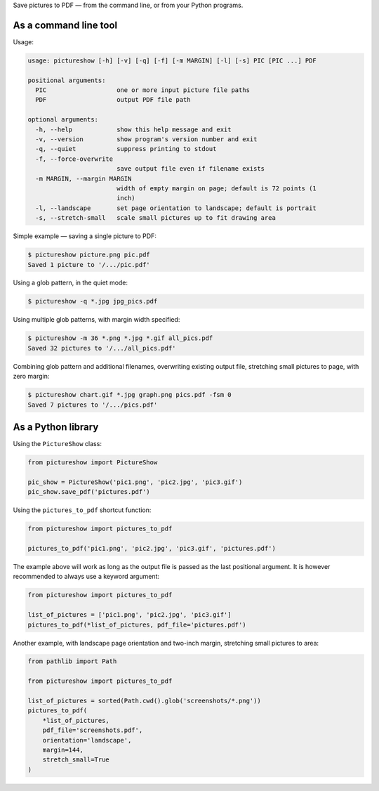 Save pictures to PDF — from the command line, or from your Python programs.

As a command line tool
----------------------

Usage:

.. code::

    usage: pictureshow [-h] [-v] [-q] [-f] [-m MARGIN] [-l] [-s] PIC [PIC ...] PDF

    positional arguments:
      PIC                   one or more input picture file paths
      PDF                   output PDF file path

    optional arguments:
      -h, --help            show this help message and exit
      -v, --version         show program's version number and exit
      -q, --quiet           suppress printing to stdout
      -f, --force-overwrite
                            save output file even if filename exists
      -m MARGIN, --margin MARGIN
                            width of empty margin on page; default is 72 points (1
                            inch)
      -l, --landscape       set page orientation to landscape; default is portrait
      -s, --stretch-small   scale small pictures up to fit drawing area

Simple example — saving a single picture to PDF:

.. code::

    $ pictureshow picture.png pic.pdf
    Saved 1 picture to '/.../pic.pdf'

Using a glob pattern, in the quiet mode:

.. code::

    $ pictureshow -q *.jpg jpg_pics.pdf

Using multiple glob patterns, with margin width specified:

.. code::

    $ pictureshow -m 36 *.png *.jpg *.gif all_pics.pdf
    Saved 32 pictures to '/.../all_pics.pdf'

Combining glob pattern and additional filenames, overwriting existing output file, stretching small pictures to page, with zero margin:

.. code::

    $ pictureshow chart.gif *.jpg graph.png pics.pdf -fsm 0
    Saved 7 pictures to '/.../pics.pdf'

As a Python library
-------------------

Using the ``PictureShow`` class:

.. code-block:: python

    from pictureshow import PictureShow

    pic_show = PictureShow('pic1.png', 'pic2.jpg', 'pic3.gif')
    pic_show.save_pdf('pictures.pdf')

Using the ``pictures_to_pdf`` shortcut function:

.. code-block:: python

    from pictureshow import pictures_to_pdf

    pictures_to_pdf('pic1.png', 'pic2.jpg', 'pic3.gif', 'pictures.pdf')

The example above will work as long as the output file is passed as the last positional argument. It is however recommended to always use a keyword argument:

.. code-block:: python

    from pictureshow import pictures_to_pdf

    list_of_pictures = ['pic1.png', 'pic2.jpg', 'pic3.gif']
    pictures_to_pdf(*list_of_pictures, pdf_file='pictures.pdf')

Another example, with landscape page orientation and two-inch margin, stretching small pictures to area:

.. code-block:: python

    from pathlib import Path

    from pictureshow import pictures_to_pdf

    list_of_pictures = sorted(Path.cwd().glob('screenshots/*.png'))
    pictures_to_pdf(
        *list_of_pictures,
        pdf_file='screenshots.pdf',
        orientation='landscape',
        margin=144,
        stretch_small=True
    )
